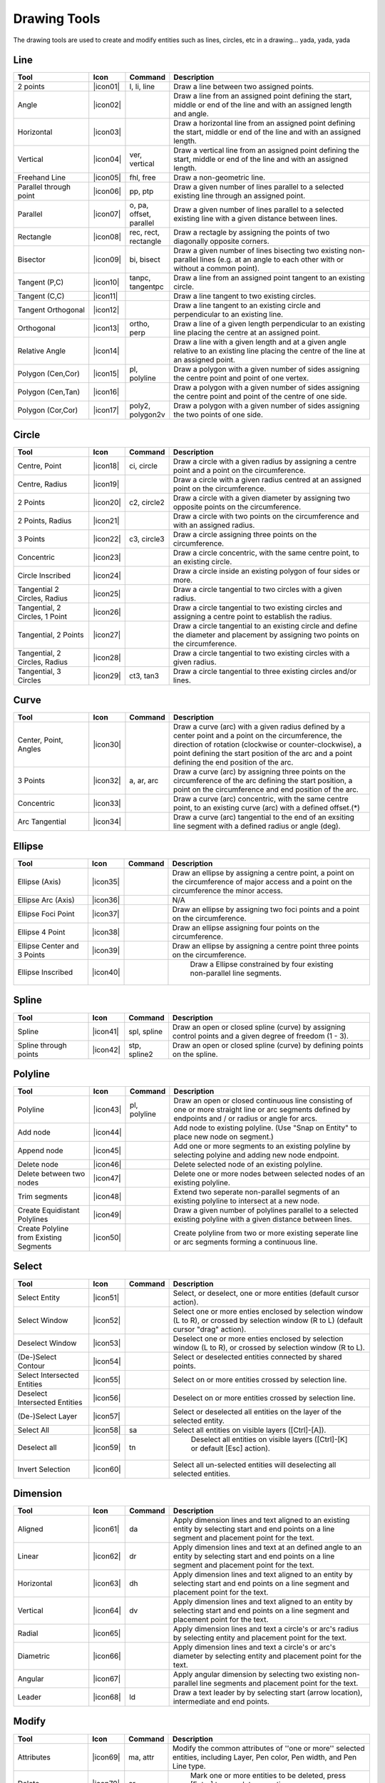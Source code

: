 .. _tools: 
   
Drawing Tools
=============

The drawing tools are used to create and modify entities such as lines, circles, etc in a drawing... yada, yada, yada


Line
----
.. csv-table::  
   :header: "Tool", "Icon", "Command", "Description"
   :widths: 40, 10, 20, 110
   
   "2 points", |icon01| ,"l, li, line","Draw a line between two assigned points."
   "Angle", |icon02| ,,"Draw a line from an assigned point defining the start, middle or end of the line and with an assigned length and angle."
   "Horizontal", |icon03| ,,"Draw a horizontal line from an assigned point defining the start, middle or end of the line and with an assigned length."
   "Vertical", |icon04| ,"ver, vertical","Draw a vertical line from an assigned point defining the start, middle or end of the line and with an assigned length."
   "Freehand Line", |icon05| ,"fhl, free","Draw a non-geometric line."
   "Parallel through point", |icon06| ,"pp, ptp","Draw a given number of lines parallel to a selected existing line through an assigned point."
   "Parallel", |icon07| ,"o, pa, offset, parallel","Draw a given number of lines parallel to a selected existing line with a given distance between lines."
   "Rectangle", |icon08| ,"rec, rect, rectangle","Draw a rectagle by assigning the points of two diagonally opposite corners. "
   "Bisector", |icon09| ,"bi, bisect","Draw a given number of lines bisecting two existing non-parallel lines (e.g. at an angle to each other with or without a common point). "
   "Tangent (P,C)", |icon10| ,"tanpc, tangentpc","Draw a line from an assigned point tangent to an existing circle."
   "Tangent (C,C)", |icon11| ,,"Draw a line tangent to two existing circles."
   "Tangent Orthogonal", |icon12| ,,"Draw a line tangent to an existing circle and perpendicular to an existing line."
   "Orthogonal", |icon13| ,"ortho, perp","Draw a line of a given length perpendicular to an existing line placing the centre at an assigned point."
   "Relative Angle", |icon14| ,,"Draw a line with a given length and at a given angle relative to an existing line placing the centre of the line at an assigned point."
   "Polygon (Cen,Cor)", |icon15| ,"pl, polyline","Draw a polygon with a given number of sides assigning the centre point and point of one vertex."
   "Polygon (Cen,Tan)", |icon16| ,,"Draw a polygon with a given number of sides assigning the centre point and point of the centre of one side. "
   "Polygon (Cor,Cor)", |icon17| ,"poly2, polygon2v","Draw a polygon with a given number of sides assigning the two points of one side."


Circle
------
.. csv-table:: 
   :header: "Tool", "Icon", "Command", "Description"
   :widths: 40, 10, 20, 110

   "Centre, Point", |icon18| ,"ci, circle","Draw a circle with a given radius by assigning a centre point and a point on the circumference."
   "Centre, Radius", |icon19| ,,"Draw a circle with a given radius centred at an assigned point on the circumference."
   "2 Points", |icon20| ,"c2, circle2","Draw a circle with a given diameter by assigning two opposite points on the circumference."
   "2 Points, Radius", |icon21| ,,"Draw a circle with two points on the circumference and with an assigned radius. "
   "3 Points", |icon22| ,"c3, circle3","Draw a circle assigning three points on the circumference."
   "Concentric", |icon23| ,,"Draw a circle concentric, with the same centre point, to an existing circle."
   "Circle Inscribed", |icon24| ,,"Draw a circle inside an existing polygon of four sides or more."
   "Tangential 2 Circles, Radius", |icon25| ,,"Draw a circle tangential to two circles with a given radius."
   "Tangential, 2 Circles, 1 Point", |icon26| ,,"Draw a circle tangential to two existing circles and assigning a centre point to establish the radius."
   "Tangential, 2 Points", |icon27| ,,"Draw a circle tangential to an existing circle and define the diameter and placement by assigning two points on the circumference."
   "Tangential, 2 Circles, Radius", |icon28| ,,"Draw a circle tangential to two existing circles with a given radius."
   "Tangential, 3 Circles", |icon29| ,"ct3, tan3","Draw a circle tangential to three existing circles and/or lines."


Curve
-----
.. csv-table:: 
   :header: "Tool", "Icon", "Command", "Description"
   :widths: 40, 10, 20, 110

   "Center, Point, Angles", |icon30| ,,"Draw a curve (arc) with a given radius defined by a center point and a point on the circumference, the direction of rotation (clockwise or counter-clockwise), a point defining the start position of the arc and a point defining the end position of the arc."
   "3 Points", |icon32| ,"a, ar, arc","Draw a curve (arc) by assigning three points on the circumference of the arc defining the start position, a point on the circumference and end position of the arc."
   "Concentric", |icon33| ,,"Draw a curve (arc) concentric, with the same centre point, to an existing curve (arc) with a defined offset.(*)"
   "Arc Tangential", |icon34| ,,"Draw a curve (arc) tangential to the end of an exsiting line segment with a defined radius or angle (deg)."


Ellipse
-------
.. csv-table:: 
   :header: "Tool", "Icon", "Command", "Description"
   :widths: 40, 10, 20, 110

   "Ellipse (Axis)", |icon35| ,,"Draw an ellipse by assigning a centre point, a point on the circumference of major access and a point on the circumference the minor access."
   "Ellipse Arc (Axis)", |icon36| ,,"N/A"
   "Ellipse Foci Point", |icon37| ,,"Draw an ellipse by assigning two foci points and a point  on the circumference."
   "Ellipse 4 Point", |icon38| ,,"Draw an ellipse assigning four points on the circumference."
   "Ellipse Center and 3 Points", |icon39| ,,"Draw an ellipse by assigning a centre point three points on the circumference."
   "Ellipse Inscribed", |icon40| ,," Draw a Ellipse constrained by four existing non-parallel line segments."


Spline
------
.. csv-table:: 
   :header: "Tool", "Icon", "Command", "Description"
   :widths: 40, 10, 20, 110

   "Spline", |icon41| ,"spl, spline","Draw an open or closed spline (curve) by assigning control points and a given degree of freedom (1 - 3)."
   "Spline through points", |icon42| ,"stp, spline2","Draw an open or closed spline (curve) by defining points on the spline."


Polyline
--------
.. csv-table:: 
   :header: "Tool", "Icon", "Command", "Description"
   :widths: 40, 10, 20, 110

   "Polyline", |icon43| ,"pl, polyline","Draw an open or closed continuous line consisting of one or more straight line or arc segments defined by endpoints and / or radius or angle for arcs."
   "Add node", |icon44| ,,"Add node to existing polyline. (Use ""Snap on Entity"" to place new node on segment.)"
   "Append node", |icon45| ,,"Add one or more segments to an existing polyline by selecting polyine and adding new node endpoint."
   "Delete node", |icon46| ,,"Delete selected node of an existing polyline."
   "Delete between two nodes", |icon47| ,,"Delete one or more nodes between selected nodes of an existing polyline."
   "Trim segments", |icon48| ,,"Extend two seperate non-parallel segments of an existing polyline to intersect at a new node."
   "Create Equidistant Polylines", |icon49| ,,"Draw a given number of polylines parallel to a selected existing polyline with a given distance between lines."
   "Create Polyline from Existing Segments", |icon50| ,,"Create polyline from two or more existing seperate line or arc segments forming a continuous line."


Select
------
.. csv-table:: 
   :header: "Tool", "Icon", "Command", "Description"
   :widths: 40, 10, 20, 110

   "Select Entity", |icon51| ,,"Select, or deselect, one or more entities (default cursor action)."
   "Select Window", |icon52| ,,"Select one or more enties enclosed by selection window (L to R), or crossed by selection window (R to L) (default cursor ""drag"" action)."
   "Deselect Window", |icon53| ,,"Deselect one or more enties enclosed by selection window (L to R), or crossed by selection window (R to L)."
   "(De-)Select Contour", |icon54| ,,"Select or deselected entities connected by shared points."
   "Select Intersected Entities", |icon55| ,,"Select on or more entities crossed by selection line."
   "Deselect Intersected Entities", |icon56| ,,"Deselect on or more entities crossed by selection line."
   "(De-)Select Layer", |icon57| ,,"Select or deselected all entities on the layer of the selected entity."
   "Select All", |icon58| ,"sa","Select all entities on visible layers ([Ctrl]-[A])."
   "Deselect all", |icon59| ,"tn"," Deselect all entities on visible layers ([Ctrl]-[K] or default [Esc] action)."
   "Invert Selection", |icon60| ,,"Select all un-selected entities will deselecting all selected entities."


Dimension
---------
.. csv-table:: 
   :header: "Tool", "Icon", "Command", "Description"
   :widths: 40, 10, 20, 110

   "Aligned", |icon61| ,"da","Apply dimension lines and text aligned to an existing entity by selecting start and end points on a line segment and placement point for the text."
   "Linear", |icon62| ,"dr","Apply dimension lines and text at an defined angle to an entity by selecting start and end points on a line segment and placement point for the text."
   "Horizontal", |icon63| ,"dh","Apply dimension lines and text aligned to an entity by selecting start and end points on a line segment and placement point for the text."
   "Vertical", |icon64| ,"dv","Apply dimension lines and text aligned to an entity by selecting start and end points on a line segment and placement point for the text."
   "Radial", |icon65| ,,"Apply dimension lines and text a circle's or arc's radius by selecting entity and placement point for the text."
   "Diametric", |icon66| ,,"Apply dimension lines and text a circle's or arc's diameter by selecting entity and placement point for the text."
   "Angular", |icon67| ,,"Apply angular dimension by selecting two existing non-parallel line segments and placement point for the text."
   "Leader", |icon68| ,"ld","Draw a text leader by by selecting start (arrow location), intermediate and end points."


Modify
------
.. csv-table:: 
   :header: "Tool", "Icon", "Command", "Description"
   :widths: 40, 10, 20, 110

   "Attributes", |icon69| ,"ma, attr","Modify the common attributes of ''one or more'' selected entities, including Layer, Pen color, Pen width, and Pen Line type."
   "Delete", |icon70| ,"er"," Mark one or more entities to be deleted, press [Enter] to complete operation."
   "Delete selected", |icon71| ,,"Delete one or more selected entities."
   "Delete Freehand", |icon72| ,,"Delete segment within a polyline define by two points. (Use ""Snap on Entity"" to place points.)"
   "Move / Copy", |icon73| ,"mv","Move a selected entity by defining a reference point and a relative target point. Optionally keep the original entity (Copy), create mulitple copies and / or alter attributes and layer."
   "Revert direction", |icon74| ,,"Swap start and end points of one or more selected entities."
   "Rotate", |icon75| ,"ro","Rotate a selected entity around a rotation point, moving the entity from a reference point to a target point. Optionally keep the original entity, create multiple copies and / or alter attributes and layer."
   "Scale", |icon76| ,"sz","Increase or decrease the size of a selected entity from a reference point by a defined factor for both axis.  Optionally keep the original entity, create mulitple copies and / or alter attributes and layer."
   "Mirror", |icon77| ,"mi","Create a mirror image of a selected entity around an axis defined by two points.  Optionally keep the original entity and / or alter attributes and layer."
   "Move and Rotate", |icon78| ,,"Move a selected entity by defining a reference point and a relative target point and rotataing the entity at a given angle.  Optionally keep the original entity, create mulitple copies and / or alter attributes and layer."
   "Rotate Two", |icon79| ,,"Rotate a selected entity around an absolute rotation point, while rotating the entity around a relative reference point to a target point. Optionally keep the original entity, create multiple copies and / or alter attributes and layer."
   "Stretch", |icon80| ,"ss","Move a selected portion of a drawing by defining a reference point and a relative target point."
   "Bevel", |icon81| ,"ch, fillet (bug)","Create a sloping edge between two intersecting line segments with defined by a setback on each segment."
   "Fillet", |icon82| ,"fi, fillet","Create a rounded edge between two intersecting line segments with defined radius."
   "Explode Text into Letters", |icon83| ,,"Separate a string of text into individual character entities."
   "Explode", |icon84| ,"xp","Separate one or more selected blocks into individual entities."


Info
----
.. csv-table:: 
   :header: "Tool", "Icon", "Command", "Description"
   :widths: 40, 10, 20, 110

   "Point inside contour", |icon85| ,,"Provides indication of point being inside or outside of the selected ''closed'' contour (polygon, circle, ployline, etc)."
   "Distance Point to Point", |icon86| ,"dpp, dist","Provides distance, cartesian and polar coordinates between two specified points."
   "Distance Entity to Point", |icon87| ,,"Provides shortest distance selected entity and specified point."
   "Angle between two lines", |icon88| ,"ang, angle","Provides angle between two selected line segments, measured counter-clockwise."
   "Total length of selected entities", |icon89| ,,"Provides total length of one or more selected entities (length of line segment, circle circimference, etc)."
   "Polygonal Area", |icon90| ,"ar, area","Provides area of polygon defined by three or more specified points."


Misc
----
.. csv-table:: 
   :header: "Tool", "Icon", "Command", "Description"
   :widths: 40, 10, 20, 110

   "MText", |icon91| ,"mtxt, mtext","Insert multi-line text into drawing at a specified base point.  Optionally define font, text height, angle, width factor, alignment, angle, special symbols and character set."
   "Text", |icon92| ,"txt, text","Insert single-line text into drawing at a specified base point.  Optionally define font, text height,  alignment, angle, special symbols and character set."
   "Hatch", |icon93| ,"ha, hatch","Fill a closed entity (polygon, circle, polyline, etc) with a defined pattern or a solid fill.  Optionally define scale and angle."
   "Insert Image", |icon94| ,,"Insert an image, bitmapped or vector, at a specified point.  Optionally define angle, scale factor and DPI."
   "Points", |icon95| ,"po, point","Draw a point at the assigned coordinates."
